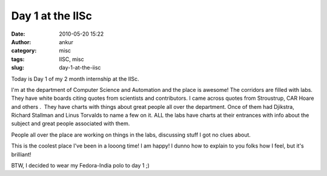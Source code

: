 Day 1 at the IISc
#################
:date: 2010-05-20 15:22
:author: ankur
:category: misc
:tags: IISC, misc
:slug: day-1-at-the-iisc

Today is Day 1 of my 2 month internship at the IISc.

I'm at the department of Computer Science and Automation and the place
is awesome! The corridors are filled with labs. They have white boards
citing quotes from scientists and contributors. I came across quotes
from Stroustrup, CAR Hoare and others .  They have charts with things
about great people all over the department. Once of them had Djikstra,
Richard Stallman and Linus Torvalds to name a few on it. ALL the labs
have charts at their entrances with info about the subject and great
people associated with them.

People all over the place are working on things in the labs, discussing
stuff I got no clues about.

This is the coolest place I've been in a looong time! I am happy! I
dunno how to explain to you folks how I feel, but it's brilliant!

BTW, I decided to wear my Fedora-India polo to day 1 ;)
